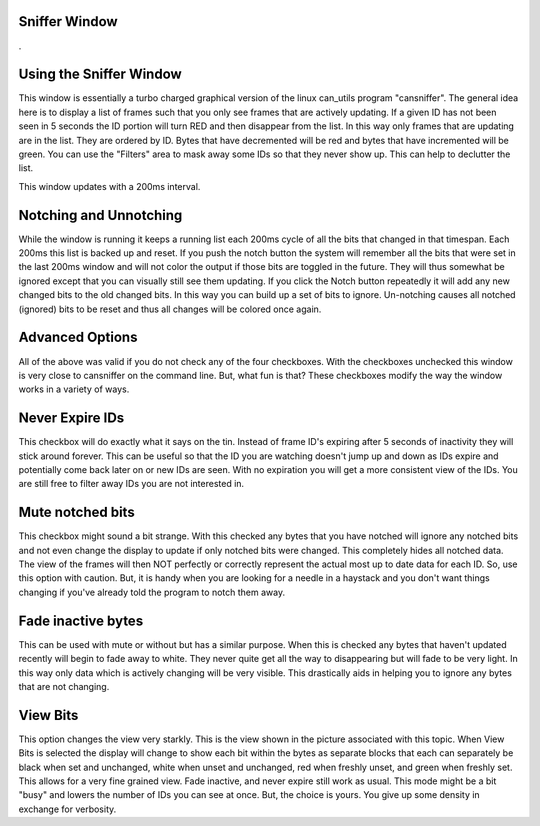 Sniffer Window
=================

.

.. image:: ./images/Sniffer.png

Using the Sniffer Window
=========================

This window is essentially a turbo charged graphical version of the linux 
can_utils program "cansniffer". The general idea here is to display a list 
of frames such that you only see frames that are actively updating. If a given 
ID has not been seen in 5 seconds the ID portion will turn RED and then disappear
from the list. In this way only frames that are updating are in the list. They are
ordered by ID. Bytes that have decremented will be red and bytes that have incremented 
will be green. You can use the "Filters" area to mask away some IDs so that they never 
show up. This can help to declutter the list. 

This window updates with a 200ms interval.

Notching and Unnotching
========================

While the window is running it keeps a running list each 200ms cycle of all the bits that 
changed in that timespan. Each 200ms this list is backed up and reset. If you push the 
notch button the system will remember all the bits that were set in the last 200ms window 
and will not color the output if those bits are toggled in the future. They will thus somewhat 
be ignored except that you can visually still see them updating. If you click the Notch 
button repeatedly it will add any new changed bits to the old changed bits. In this way you 
can build up a set of bits to ignore. Un-notching causes all notched (ignored) bits to be 
reset and thus all changes will be colored once again. 

Advanced Options
==================

All of the above was valid if you do not check any of the four checkboxes. With the checkboxes
unchecked this window is very close to cansniffer on the command line. But, what fun is that?
These checkboxes modify the way the window works in a variety of ways.

Never Expire IDs
==================

This checkbox will do exactly what it says on the tin. Instead of frame ID's expiring after
5 seconds of inactivity they will stick around forever. This can be useful so that the ID you
are watching doesn't jump up and down as IDs expire and potentially come back later on or new IDs
are seen. With no expiration you will get a more consistent view of the IDs. You are still free
to filter away IDs you are not interested in.

Mute notched bits
===================

This checkbox might sound a bit strange. With this checked any bytes that you have notched will
ignore any notched bits and not even change the display to update if only notched bits were changed.
This completely hides all notched data. The view of the frames will then NOT perfectly or correctly
represent the actual most up to date data for each ID. So, use this option with caution. But, it
is handy when you are looking for a needle in a haystack and you don't want things changing if you've
already told the program to notch them away.

Fade inactive bytes
====================

This can be used with mute or without but has a similar purpose. When this is checked any bytes
that haven't updated recently will begin to fade away to white. They never quite get all the way
to disappearing but will fade to be very light. In this way only data which is actively changing will
be very visible. This drastically aids in helping you to ignore any bytes that are not changing.

View Bits
==========

This option changes the view very starkly. This is the view shown in the picture associated with this topic. When View Bits is selected the display will change to show each bit within the bytes as separate blocks that each can separately be black when set and unchanged, white when unset and unchanged, red when freshly unset, and green when freshly set. This allows for a very fine grained view. Fade inactive, and never expire still work as usual. This mode might be a bit "busy" and lowers the number of IDs you can see at once. But, the choice is yours. You give up some density in exchange for verbosity.

